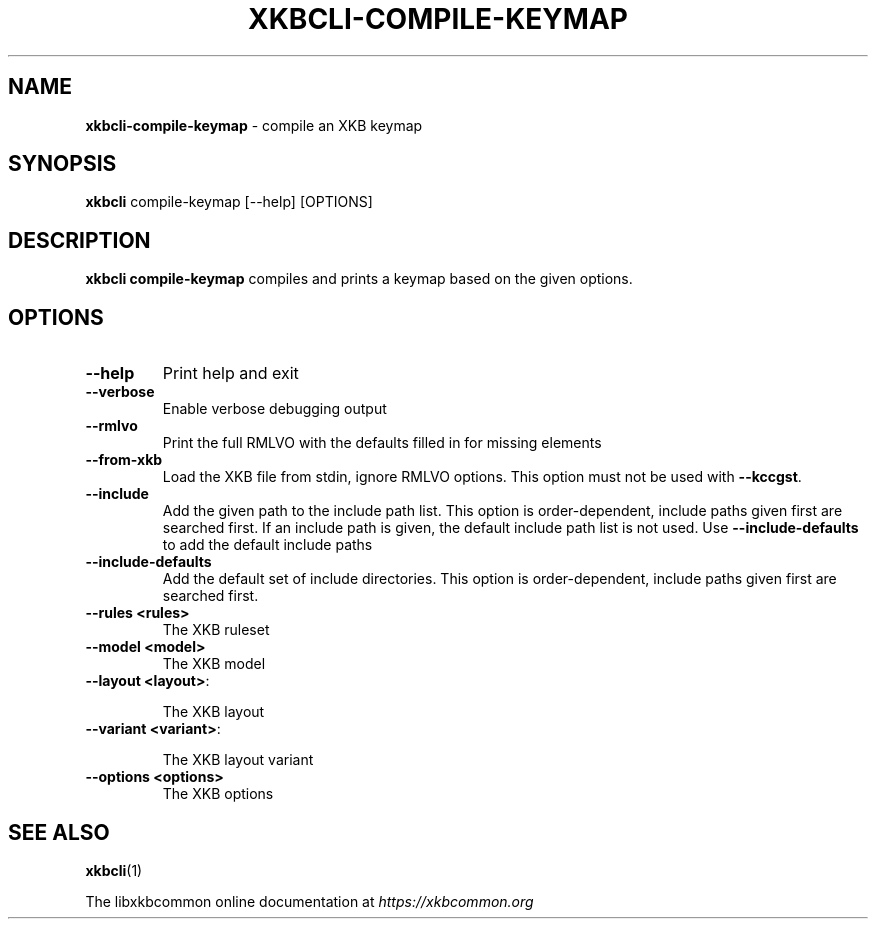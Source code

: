 .TH "XKBCLI\-COMPILE\-KEYMAP" "1" "" "" "libxkbcommon manual"
.
.SH "NAME"
\fBxkbcli\-compile\-keymap\fR \- compile an XKB keymap
.
.SH "SYNOPSIS"
\fBxkbcli\fR compile\-keymap [\-\-help] [OPTIONS]
.
.SH "DESCRIPTION"
\fBxkbcli compile\-keymap\fR compiles and prints a keymap based on the given options\.
.
.SH "OPTIONS"
.
.TP
\fB\-\-help\fR
Print help and exit
.
.TP
\fB\-\-verbose\fR
Enable verbose debugging output
.
.TP
\fB\-\-rmlvo\fR
Print the full RMLVO with the defaults filled in for missing elements
.
.TP
\fB\-\-from\-xkb\fR
Load the XKB file from stdin, ignore RMLVO options\. This option must not be used with \fB\-\-kccgst\fR\.
.
.TP
\fB\-\-include\fR
Add the given path to the include path list\. This option is order\-dependent, include paths given first are searched first\. If an include path is given, the default include path list is not used\. Use \fB\-\-include\-defaults\fR to add the default include paths
.
.TP
\fB\-\-include\-defaults\fR
Add the default set of include directories\. This option is order\-dependent, include paths given first are searched first\.
.
.TP
\fB\-\-rules <rules>\fR
The XKB ruleset
.
.TP
\fB\-\-model <model>\fR
The XKB model
.
.TP
\fB\-\-layout <layout>\fR:
.
.IP
The XKB layout
.
.TP
\fB\-\-variant <variant>\fR:
.
.IP
The XKB layout variant
.
.TP
\fB\-\-options <options>\fR
The XKB options
.
.SH "SEE ALSO"
\fBxkbcli\fR(1)
.
.P
The libxkbcommon online documentation at \fIhttps://xkbcommon\.org\fR
